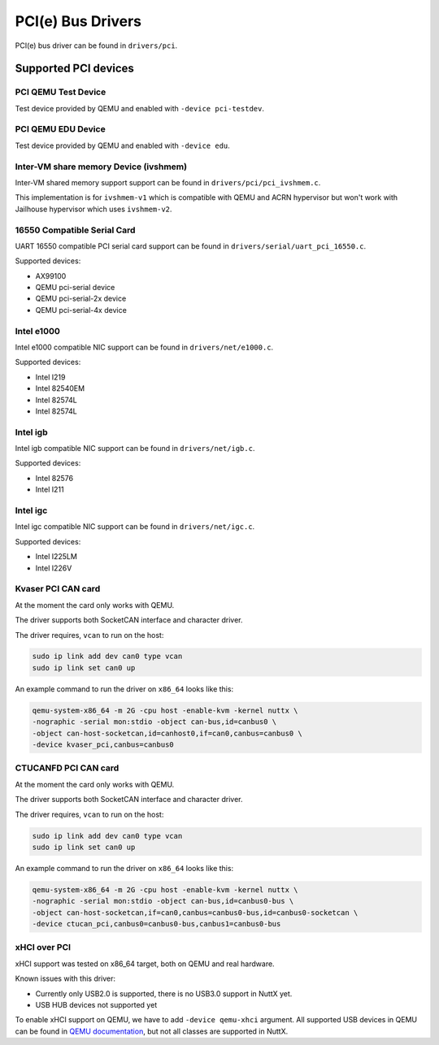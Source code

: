 ==================
PCI(e) Bus Drivers
==================

PCI(e) bus driver can be found in ``drivers/pci``.

Supported PCI devices
=====================

PCI QEMU Test Device
--------------------

Test device provided by QEMU and enabled with ``-device pci-testdev``.

PCI QEMU EDU Device
-------------------

Test device provided by QEMU and enabled with ``-device edu``.

Inter-VM share memory Device (ivshmem)
--------------------------------------

Inter-VM shared memory support support can be found in ``drivers/pci/pci_ivshmem.c``.

This implementation is for ``ivshmem-v1`` which is compatible with QEMU and
ACRN hypervisor but won't work with Jailhouse hypervisor which uses ``ivshmem-v2``.

16550 Compatible Serial Card
----------------------------

UART 16550 compatible PCI serial card support can be found
in ``drivers/serial/uart_pci_16550.c``.

Supported devices:

- AX99100
- QEMU pci-serial device
- QEMU pci-serial-2x device
- QEMU pci-serial-4x device

Intel e1000
-----------

Intel e1000 compatible NIC support can be found in ``drivers/net/e1000.c``.

Supported devices:

- Intel I219
- Intel 82540EM
- Intel 82574L
- Intel 82574L

Intel igb
---------

Intel igb compatible NIC support can be found in ``drivers/net/igb.c``.

Supported devices:

- Intel 82576
- Intel I211

Intel igc
---------

Intel igc compatible NIC support can be found in ``drivers/net/igc.c``.

Supported devices:

- Intel I225LM
- Intel I226V

Kvaser PCI CAN card
-------------------

At the moment the card only works with QEMU.

The driver supports both SocketCAN interface and character driver.

The driver requires, ``vcan`` to run on the host:

.. code:: shell

   sudo ip link add dev can0 type vcan
   sudo ip link set can0 up

An example command to run the driver on ``x86_64`` looks like this:

.. code:: shell

   qemu-system-x86_64 -m 2G -cpu host -enable-kvm -kernel nuttx \
   -nographic -serial mon:stdio -object can-bus,id=canbus0 \
   -object can-host-socketcan,id=canhost0,if=can0,canbus=canbus0 \
   -device kvaser_pci,canbus=canbus0


CTUCANFD PCI CAN card
---------------------

At the moment the card only works with QEMU.

The driver supports both SocketCAN interface and character driver.

The driver requires, ``vcan`` to run on the host:

.. code:: shell

   sudo ip link add dev can0 type vcan
   sudo ip link set can0 up

An example command to run the driver on ``x86_64`` looks like this:

.. code:: shell

   qemu-system-x86_64 -m 2G -cpu host -enable-kvm -kernel nuttx \
   -nographic -serial mon:stdio -object can-bus,id=canbus0-bus \
   -object can-host-socketcan,if=can0,canbus=canbus0-bus,id=canbus0-socketcan \
   -device ctucan_pci,canbus0=canbus0-bus,canbus1=canbus0-bus

xHCI over PCI
-------------

xHCI support was tested on x86_64 target, both on QEMU and real hardware.

Known issues with this driver:

- Currently only USB2.0 is supported, there is no USB3.0 support in NuttX yet.

- USB HUB devices not supported yet

To enable xHCI support on QEMU, we have to add ``-device qemu-xhci`` argument.
All supported USB devices in QEMU can be found in
`QEMU documentation <https://qemu-project.gitlab.io/qemu/system/devices/usb.html>`_,
but not all classes are supported in NuttX.
